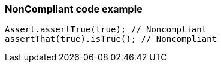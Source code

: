 === NonCompliant code example

[source,text]
----
Assert.assertTrue(true); // Noncompliant
assertThat(true).isTrue(); // Noncompliant
----
